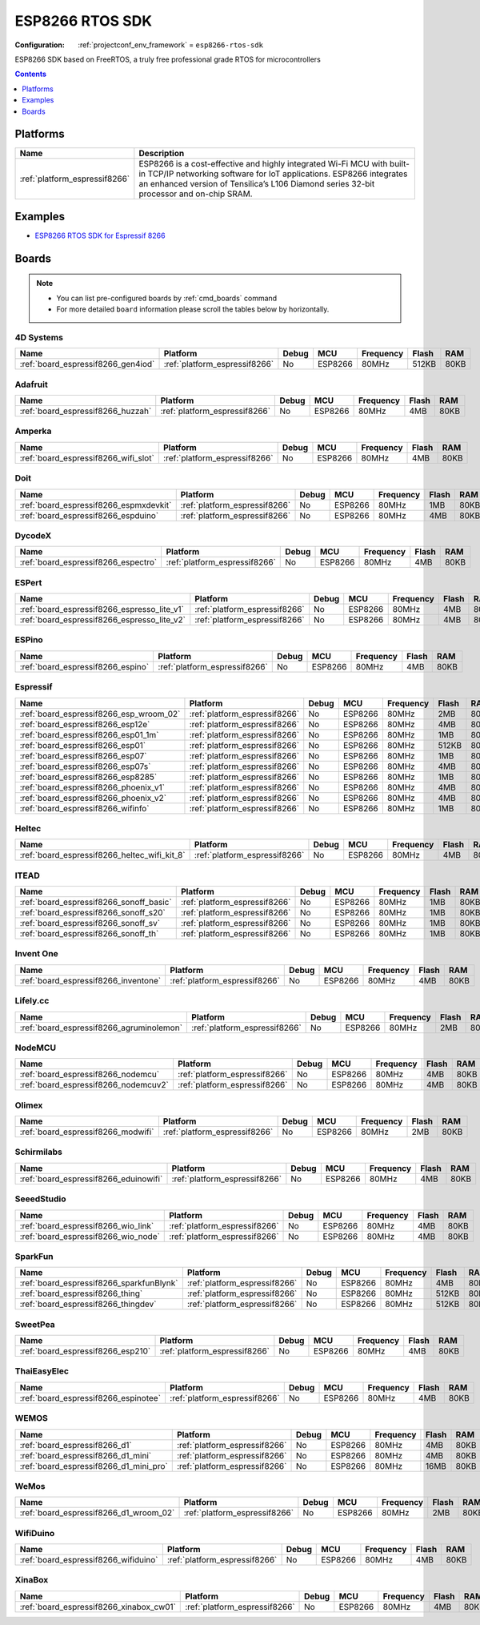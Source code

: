 ..  Copyright (c) 2014-present PlatformIO <contact@platformio.org>
    Licensed under the Apache License, Version 2.0 (the "License");
    you may not use this file except in compliance with the License.
    You may obtain a copy of the License at
       http://www.apache.org/licenses/LICENSE-2.0
    Unless required by applicable law or agreed to in writing, software
    distributed under the License is distributed on an "AS IS" BASIS,
    WITHOUT WARRANTIES OR CONDITIONS OF ANY KIND, either express or implied.
    See the License for the specific language governing permissions and
    limitations under the License.

.. _framework_esp8266-rtos-sdk:

ESP8266 RTOS SDK
================

:Configuration:
  :ref:`projectconf_env_framework` = ``esp8266-rtos-sdk``

ESP8266 SDK based on FreeRTOS, a truly free professional grade RTOS for microcontrollers

.. contents:: Contents
    :local:
    :depth: 1

Platforms
---------
.. list-table::
    :header-rows:  1

    * - Name
      - Description

    * - :ref:`platform_espressif8266`
      - ESP8266 is a cost-effective and highly integrated Wi-Fi MCU with built-in TCP/IP networking software for IoT applications. ESP8266 integrates an enhanced version of Tensilica’s L106 Diamond series 32-bit processor and on-chip SRAM.

Examples
--------

* `ESP8266 RTOS SDK for Espressif 8266 <https://github.com/platformio/platform-espressif8266/tree/master/examples?utm_source=platformio.org&utm_medium=docs>`_

Boards
------

.. note::
    * You can list pre-configured boards by :ref:`cmd_boards` command
    * For more detailed ``board`` information please scroll the tables below by horizontally.

4D Systems
~~~~~~~~~~

.. list-table::
    :header-rows:  1

    * - Name
      - Platform
      - Debug
      - MCU
      - Frequency
      - Flash
      - RAM
    * - :ref:`board_espressif8266_gen4iod`
      - :ref:`platform_espressif8266`
      - No
      - ESP8266
      - 80MHz
      - 512KB
      - 80KB

Adafruit
~~~~~~~~

.. list-table::
    :header-rows:  1

    * - Name
      - Platform
      - Debug
      - MCU
      - Frequency
      - Flash
      - RAM
    * - :ref:`board_espressif8266_huzzah`
      - :ref:`platform_espressif8266`
      - No
      - ESP8266
      - 80MHz
      - 4MB
      - 80KB

Amperka
~~~~~~~

.. list-table::
    :header-rows:  1

    * - Name
      - Platform
      - Debug
      - MCU
      - Frequency
      - Flash
      - RAM
    * - :ref:`board_espressif8266_wifi_slot`
      - :ref:`platform_espressif8266`
      - No
      - ESP8266
      - 80MHz
      - 4MB
      - 80KB

Doit
~~~~

.. list-table::
    :header-rows:  1

    * - Name
      - Platform
      - Debug
      - MCU
      - Frequency
      - Flash
      - RAM
    * - :ref:`board_espressif8266_espmxdevkit`
      - :ref:`platform_espressif8266`
      - No
      - ESP8266
      - 80MHz
      - 1MB
      - 80KB
    * - :ref:`board_espressif8266_espduino`
      - :ref:`platform_espressif8266`
      - No
      - ESP8266
      - 80MHz
      - 4MB
      - 80KB

DycodeX
~~~~~~~

.. list-table::
    :header-rows:  1

    * - Name
      - Platform
      - Debug
      - MCU
      - Frequency
      - Flash
      - RAM
    * - :ref:`board_espressif8266_espectro`
      - :ref:`platform_espressif8266`
      - No
      - ESP8266
      - 80MHz
      - 4MB
      - 80KB

ESPert
~~~~~~

.. list-table::
    :header-rows:  1

    * - Name
      - Platform
      - Debug
      - MCU
      - Frequency
      - Flash
      - RAM
    * - :ref:`board_espressif8266_espresso_lite_v1`
      - :ref:`platform_espressif8266`
      - No
      - ESP8266
      - 80MHz
      - 4MB
      - 80KB
    * - :ref:`board_espressif8266_espresso_lite_v2`
      - :ref:`platform_espressif8266`
      - No
      - ESP8266
      - 80MHz
      - 4MB
      - 80KB

ESPino
~~~~~~

.. list-table::
    :header-rows:  1

    * - Name
      - Platform
      - Debug
      - MCU
      - Frequency
      - Flash
      - RAM
    * - :ref:`board_espressif8266_espino`
      - :ref:`platform_espressif8266`
      - No
      - ESP8266
      - 80MHz
      - 4MB
      - 80KB

Espressif
~~~~~~~~~

.. list-table::
    :header-rows:  1

    * - Name
      - Platform
      - Debug
      - MCU
      - Frequency
      - Flash
      - RAM
    * - :ref:`board_espressif8266_esp_wroom_02`
      - :ref:`platform_espressif8266`
      - No
      - ESP8266
      - 80MHz
      - 2MB
      - 80KB
    * - :ref:`board_espressif8266_esp12e`
      - :ref:`platform_espressif8266`
      - No
      - ESP8266
      - 80MHz
      - 4MB
      - 80KB
    * - :ref:`board_espressif8266_esp01_1m`
      - :ref:`platform_espressif8266`
      - No
      - ESP8266
      - 80MHz
      - 1MB
      - 80KB
    * - :ref:`board_espressif8266_esp01`
      - :ref:`platform_espressif8266`
      - No
      - ESP8266
      - 80MHz
      - 512KB
      - 80KB
    * - :ref:`board_espressif8266_esp07`
      - :ref:`platform_espressif8266`
      - No
      - ESP8266
      - 80MHz
      - 1MB
      - 80KB
    * - :ref:`board_espressif8266_esp07s`
      - :ref:`platform_espressif8266`
      - No
      - ESP8266
      - 80MHz
      - 4MB
      - 80KB
    * - :ref:`board_espressif8266_esp8285`
      - :ref:`platform_espressif8266`
      - No
      - ESP8266
      - 80MHz
      - 1MB
      - 80KB
    * - :ref:`board_espressif8266_phoenix_v1`
      - :ref:`platform_espressif8266`
      - No
      - ESP8266
      - 80MHz
      - 4MB
      - 80KB
    * - :ref:`board_espressif8266_phoenix_v2`
      - :ref:`platform_espressif8266`
      - No
      - ESP8266
      - 80MHz
      - 4MB
      - 80KB
    * - :ref:`board_espressif8266_wifinfo`
      - :ref:`platform_espressif8266`
      - No
      - ESP8266
      - 80MHz
      - 1MB
      - 80KB

Heltec
~~~~~~

.. list-table::
    :header-rows:  1

    * - Name
      - Platform
      - Debug
      - MCU
      - Frequency
      - Flash
      - RAM
    * - :ref:`board_espressif8266_heltec_wifi_kit_8`
      - :ref:`platform_espressif8266`
      - No
      - ESP8266
      - 80MHz
      - 4MB
      - 80KB

ITEAD
~~~~~

.. list-table::
    :header-rows:  1

    * - Name
      - Platform
      - Debug
      - MCU
      - Frequency
      - Flash
      - RAM
    * - :ref:`board_espressif8266_sonoff_basic`
      - :ref:`platform_espressif8266`
      - No
      - ESP8266
      - 80MHz
      - 1MB
      - 80KB
    * - :ref:`board_espressif8266_sonoff_s20`
      - :ref:`platform_espressif8266`
      - No
      - ESP8266
      - 80MHz
      - 1MB
      - 80KB
    * - :ref:`board_espressif8266_sonoff_sv`
      - :ref:`platform_espressif8266`
      - No
      - ESP8266
      - 80MHz
      - 1MB
      - 80KB
    * - :ref:`board_espressif8266_sonoff_th`
      - :ref:`platform_espressif8266`
      - No
      - ESP8266
      - 80MHz
      - 1MB
      - 80KB

Invent One
~~~~~~~~~~

.. list-table::
    :header-rows:  1

    * - Name
      - Platform
      - Debug
      - MCU
      - Frequency
      - Flash
      - RAM
    * - :ref:`board_espressif8266_inventone`
      - :ref:`platform_espressif8266`
      - No
      - ESP8266
      - 80MHz
      - 4MB
      - 80KB

Lifely.cc
~~~~~~~~~

.. list-table::
    :header-rows:  1

    * - Name
      - Platform
      - Debug
      - MCU
      - Frequency
      - Flash
      - RAM
    * - :ref:`board_espressif8266_agruminolemon`
      - :ref:`platform_espressif8266`
      - No
      - ESP8266
      - 80MHz
      - 2MB
      - 80KB

NodeMCU
~~~~~~~

.. list-table::
    :header-rows:  1

    * - Name
      - Platform
      - Debug
      - MCU
      - Frequency
      - Flash
      - RAM
    * - :ref:`board_espressif8266_nodemcu`
      - :ref:`platform_espressif8266`
      - No
      - ESP8266
      - 80MHz
      - 4MB
      - 80KB
    * - :ref:`board_espressif8266_nodemcuv2`
      - :ref:`platform_espressif8266`
      - No
      - ESP8266
      - 80MHz
      - 4MB
      - 80KB

Olimex
~~~~~~

.. list-table::
    :header-rows:  1

    * - Name
      - Platform
      - Debug
      - MCU
      - Frequency
      - Flash
      - RAM
    * - :ref:`board_espressif8266_modwifi`
      - :ref:`platform_espressif8266`
      - No
      - ESP8266
      - 80MHz
      - 2MB
      - 80KB

Schirmilabs
~~~~~~~~~~~

.. list-table::
    :header-rows:  1

    * - Name
      - Platform
      - Debug
      - MCU
      - Frequency
      - Flash
      - RAM
    * - :ref:`board_espressif8266_eduinowifi`
      - :ref:`platform_espressif8266`
      - No
      - ESP8266
      - 80MHz
      - 4MB
      - 80KB

SeeedStudio
~~~~~~~~~~~

.. list-table::
    :header-rows:  1

    * - Name
      - Platform
      - Debug
      - MCU
      - Frequency
      - Flash
      - RAM
    * - :ref:`board_espressif8266_wio_link`
      - :ref:`platform_espressif8266`
      - No
      - ESP8266
      - 80MHz
      - 4MB
      - 80KB
    * - :ref:`board_espressif8266_wio_node`
      - :ref:`platform_espressif8266`
      - No
      - ESP8266
      - 80MHz
      - 4MB
      - 80KB

SparkFun
~~~~~~~~

.. list-table::
    :header-rows:  1

    * - Name
      - Platform
      - Debug
      - MCU
      - Frequency
      - Flash
      - RAM
    * - :ref:`board_espressif8266_sparkfunBlynk`
      - :ref:`platform_espressif8266`
      - No
      - ESP8266
      - 80MHz
      - 4MB
      - 80KB
    * - :ref:`board_espressif8266_thing`
      - :ref:`platform_espressif8266`
      - No
      - ESP8266
      - 80MHz
      - 512KB
      - 80KB
    * - :ref:`board_espressif8266_thingdev`
      - :ref:`platform_espressif8266`
      - No
      - ESP8266
      - 80MHz
      - 512KB
      - 80KB

SweetPea
~~~~~~~~

.. list-table::
    :header-rows:  1

    * - Name
      - Platform
      - Debug
      - MCU
      - Frequency
      - Flash
      - RAM
    * - :ref:`board_espressif8266_esp210`
      - :ref:`platform_espressif8266`
      - No
      - ESP8266
      - 80MHz
      - 4MB
      - 80KB

ThaiEasyElec
~~~~~~~~~~~~

.. list-table::
    :header-rows:  1

    * - Name
      - Platform
      - Debug
      - MCU
      - Frequency
      - Flash
      - RAM
    * - :ref:`board_espressif8266_espinotee`
      - :ref:`platform_espressif8266`
      - No
      - ESP8266
      - 80MHz
      - 4MB
      - 80KB

WEMOS
~~~~~

.. list-table::
    :header-rows:  1

    * - Name
      - Platform
      - Debug
      - MCU
      - Frequency
      - Flash
      - RAM
    * - :ref:`board_espressif8266_d1`
      - :ref:`platform_espressif8266`
      - No
      - ESP8266
      - 80MHz
      - 4MB
      - 80KB
    * - :ref:`board_espressif8266_d1_mini`
      - :ref:`platform_espressif8266`
      - No
      - ESP8266
      - 80MHz
      - 4MB
      - 80KB
    * - :ref:`board_espressif8266_d1_mini_pro`
      - :ref:`platform_espressif8266`
      - No
      - ESP8266
      - 80MHz
      - 16MB
      - 80KB

WeMos
~~~~~

.. list-table::
    :header-rows:  1

    * - Name
      - Platform
      - Debug
      - MCU
      - Frequency
      - Flash
      - RAM
    * - :ref:`board_espressif8266_d1_wroom_02`
      - :ref:`platform_espressif8266`
      - No
      - ESP8266
      - 80MHz
      - 2MB
      - 80KB

WifiDuino
~~~~~~~~~

.. list-table::
    :header-rows:  1

    * - Name
      - Platform
      - Debug
      - MCU
      - Frequency
      - Flash
      - RAM
    * - :ref:`board_espressif8266_wifiduino`
      - :ref:`platform_espressif8266`
      - No
      - ESP8266
      - 80MHz
      - 4MB
      - 80KB

XinaBox
~~~~~~~

.. list-table::
    :header-rows:  1

    * - Name
      - Platform
      - Debug
      - MCU
      - Frequency
      - Flash
      - RAM
    * - :ref:`board_espressif8266_xinabox_cw01`
      - :ref:`platform_espressif8266`
      - No
      - ESP8266
      - 80MHz
      - 4MB
      - 80KB
